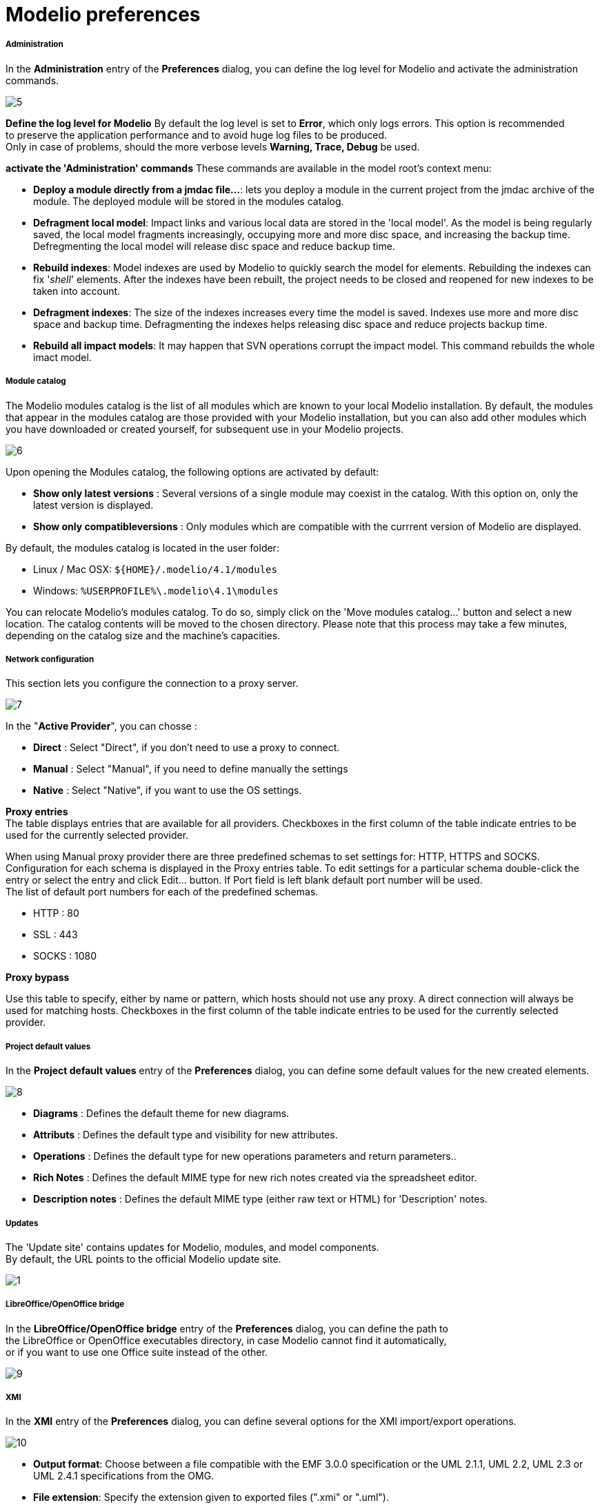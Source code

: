 // Disable all captions for figures.
:!figure-caption:
// Path to the stylesheet files
:stylesdir: .
= Modelio preferences

[[Administration]]

[[administration]]
===== Administration

In the *Administration* entry of the *Preferences* dialog, you can define the log level for Modelio and activate the administration commands.

image::images/Modeler-_modeler_modelio_settings_preferences_OpenAdministration.png[5]

*Define the log level for Modelio* By default the log level is set to *Error*, which only logs errors. This option is recommended +
to preserve the application performance and to avoid huge log files to be produced. +
Only in case of problems, should the more verbose levels *Warning, Trace, Debug* be used.

*activate the 'Administration' commands* These commands are available in the model root's context menu:

* *Deploy a module directly from a jmdac file...*: lets you deploy a module in the current project from the jmdac archive of the module. The deployed module will be stored in the modules catalog.
* *Defragment local model*: Impact links and various local data are stored in the 'local model'. As the model is being regularly saved, the local model fragments increasingly, occupying more and more disc space, and increasing the backup time. Defregmenting the local model will release disc space and reduce backup time.
* *Rebuild indexes*: Model indexes are used by Modelio to quickly search the model for elements. Rebuilding the indexes can fix '_shell_' elements. After the indexes have been rebuilt, the project needs to be closed and reopened for new indexes to be taken into account.
* *Defragment indexes*: The size of the indexes increases every time the model is saved. Indexes use more and more disc space and backup time. Defragmenting the indexes helps releasing disc space and reduce projects backup time.
* *Rebuild all impact models*: It may happen that SVN operations corrupt the impact model. This command rebuilds the whole imact model.


[[Module-catalog]]

[[module-catalog]]
===== Module catalog

The Modelio modules catalog is the list of all modules which are known to your local Modelio installation. By default, the modules that appear in the modules catalog are those provided with your Modelio installation, but you can also add other modules which you have downloaded or created yourself, for subsequent use in your Modelio projects.

image::images/Modeler-_modeler_modelio_settings_preferences_OpenModule_catalog.png[6]

Upon opening the Modules catalog, the following options are activated by default:

* *Show only latest versions* : Several versions of a single module may coexist in the catalog. With this option on, only the latest version is displayed.
* *Show only compatibleversions* : Only modules which are compatible with the currrent version of Modelio are displayed.

By default, the modules catalog is located in the user folder:

* Linux / Mac OSX: `${HOME}/.modelio/4.1/modules`
* Windows: `%USERPROFILE%\.modelio\4.1\modules`

You can relocate Modelio's modules catalog. To do so, simply click on the 'Move modules catalog...' button and select a new location. The catalog contents will be moved to the chosen directory. Please note that this process may take a few minutes, depending on the catalog size and the machine's capacities.


[[Network-configuration]]

[[network-configuration]]
===== Network configuration

This section lets you configure the connection to a proxy server.

image::images/Modeler-_modeler_modelio_settings_preferences_OpenNetwork_configuration.png[7]

In the "*Active Provider*", you can chosse :

* *Direct* : Select "Direct", if you don't need to use a proxy to connect.
* *Manual* : Select "Manual", if you need to define manually the settings
* *Native* : Select "Native", if you want to use the OS settings.

*Proxy entries* +
The table displays entries that are available for all providers. Checkboxes in the first column of the table indicate entries to be used for the currently selected provider.

When using Manual proxy provider there are three predefined schemas to set settings for: HTTP, HTTPS and SOCKS. Configuration for each schema is displayed in the Proxy entries table. To edit settings for a particular schema double-click the entry or select the entry and click Edit... button. If Port field is left blank default port number will be used. +
The list of default port numbers for each of the predefined schemas.

* HTTP : 80
* SSL : 443
* SOCKS : 1080

*Proxy bypass*

Use this table to specify, either by name or pattern, which hosts should not use any proxy. A direct connection will always be used for matching hosts. Checkboxes in the first column of the table indicate entries to be used for the currently selected provider.


[[Project-default-values]]

[[project-default-values]]
===== Project default values

In the *Project default values* entry of the *Preferences* dialog, you can define some default values for the new created elements.

image::images/Modeler-_modeler_modelio_settings_preferences_OpenProject_default_values.png[8]

* *Diagrams* : Defines the default theme for new diagrams.
* *Attributs* : Defines the default type and visibility for new attributes.
* *Operations* : Defines the default type for new operations parameters and return parameters..
* *Rich Notes* : Defines the default MIME type for new rich notes created via the spreadsheet editor.
* *Description notes* : Defines the default MIME type (either raw text or HTML) for 'Description' notes.


[[Updates]]

[[updates]]
===== Updates

The 'Update site' contains updates for Modelio, modules, and model components. +
By default, the URL points to the official Modelio update site.

image::images/Modeler-_modeler_modelio_settings_preferences_OpenUpdates.png[1]

[[LibreOfficeOpenOffice-bridge]]

[[libreofficeopenoffice-bridge]]
===== LibreOffice/OpenOffice bridge

In the *LibreOffice/OpenOffice bridge* entry of the *Preferences* dialog, you can define the path to +
the LibreOffice or OpenOffice executables directory, in case Modelio cannot find it automatically, +
or if you want to use one Office suite instead of the other.

image::images/Modeler-_modeler_modelio_settings_preferences_OpenLibreOffice_bridge.png[9]

[[XMI]]

[[xmi]]
===== XMI

In the *XMI* entry of the *Preferences* dialog, you can define several options for the XMI import/export operations.

image::images/Modeler-_modeler_modelio_settings_preferences_OpenXMI.png[10]

* *Output format*: Choose between a file compatible with the EMF 3.0.0 specification or the UML 2.1.1, UML 2.2, UML 2.3 or UML 2.4.1 specifications from the OMG.
* *File extension*: Specify the extension given to exported files (".xmi" or ".uml").
* *Modelio/Modelio compatibility*: Specifies whether or not maximum compatibility is activated when a re-import operation is run in Modelio.


